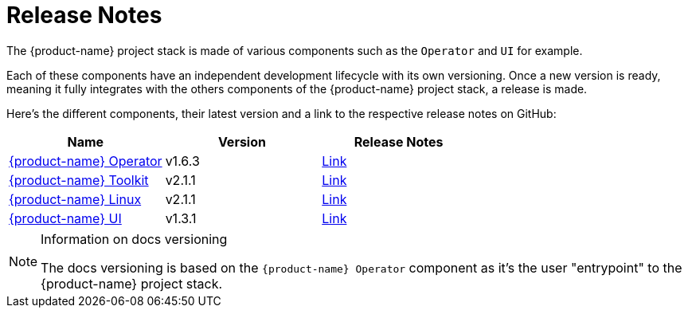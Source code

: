 = Release Notes

The {product-name} project stack is made of various components such as the `Operator` and `UI` for example.

Each of these components have an independent development lifecycle with its own versioning. Once a new version is ready, meaning it fully integrates with the others components of the {product-name} project stack, a release is made.

Here's the different components, their latest version and a link to the respective release notes on GitHub:

|===
| Name | Version | Release Notes

| https://github.com/rancher/elemental-operator/[{product-name} Operator]
| v1.6.3
| https://github.com/rancher/elemental-operator/releases/tag/v1.6.3[Link]

| https://github.com/rancher/elemental-toolkit/[{product-name} Toolkit]
| v2.1.1
| https://github.com/rancher/elemental-toolkit/releases/tag/v2.1.1[Link]

| https://github.com/rancher/elemental[{product-name} Linux]
| v2.1.1
| https://github.com/rancher/elemental/releases/tag/v2.1.1[Link]

| https://github.com/rancher/elemental-ui[{product-name} UI]
| v1.3.1
| https://github.com/rancher/elemental-ui/releases/tag/elemental-1.3.1[Link]
|===

[NOTE]
.Information on docs versioning
====
The docs versioning is based on the `{product-name} Operator` component as it's the user "entrypoint" to the {product-name} project stack.
====
